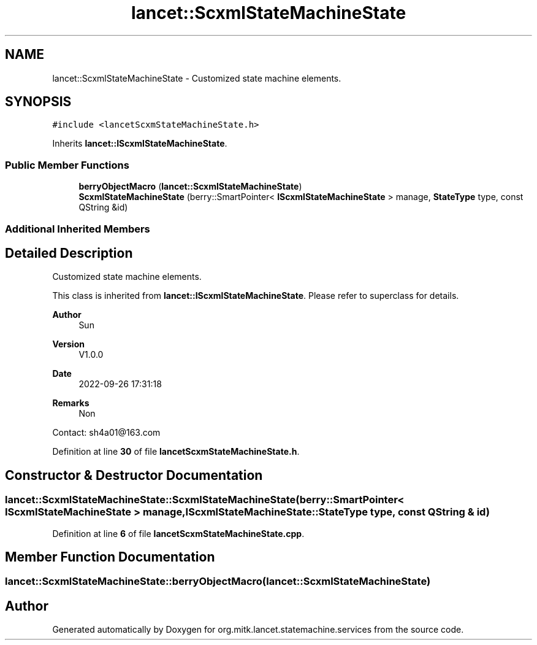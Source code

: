 .TH "lancet::ScxmlStateMachineState" 3 "Mon Sep 26 2022" "Version 1.0.0" "org.mitk.lancet.statemachine.services" \" -*- nroff -*-
.ad l
.nh
.SH NAME
lancet::ScxmlStateMachineState \- Customized state machine elements\&.  

.SH SYNOPSIS
.br
.PP
.PP
\fC#include <lancetScxmStateMachineState\&.h>\fP
.PP
Inherits \fBlancet::IScxmlStateMachineState\fP\&.
.SS "Public Member Functions"

.in +1c
.ti -1c
.RI "\fBberryObjectMacro\fP (\fBlancet::ScxmlStateMachineState\fP)"
.br
.ti -1c
.RI "\fBScxmlStateMachineState\fP (berry::SmartPointer< \fBIScxmlStateMachineState\fP > manage, \fBStateType\fP type, const QString &id)"
.br
.in -1c
.SS "Additional Inherited Members"
.SH "Detailed Description"
.PP 
Customized state machine elements\&. 

This class is inherited from \fBlancet::IScxmlStateMachineState\fP\&. Please refer to superclass for details\&.
.PP
\fBAuthor\fP
.RS 4
Sun 
.RE
.PP
\fBVersion\fP
.RS 4
V1\&.0\&.0 
.RE
.PP
\fBDate\fP
.RS 4
2022-09-26 17:31:18 
.RE
.PP
\fBRemarks\fP
.RS 4
Non
.RE
.PP
Contact: sh4a01@163.com 
.PP
Definition at line \fB30\fP of file \fBlancetScxmStateMachineState\&.h\fP\&.
.SH "Constructor & Destructor Documentation"
.PP 
.SS "lancet::ScxmlStateMachineState::ScxmlStateMachineState (berry::SmartPointer< \fBIScxmlStateMachineState\fP > manage, \fBIScxmlStateMachineState::StateType\fP type, const QString & id)"

.PP
Definition at line \fB6\fP of file \fBlancetScxmStateMachineState\&.cpp\fP\&.
.SH "Member Function Documentation"
.PP 
.SS "lancet::ScxmlStateMachineState::berryObjectMacro (\fBlancet::ScxmlStateMachineState\fP)"


.SH "Author"
.PP 
Generated automatically by Doxygen for org\&.mitk\&.lancet\&.statemachine\&.services from the source code\&.
